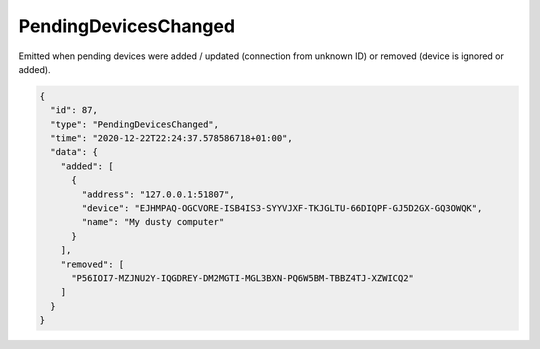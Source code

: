 .. _pending-devices-changed:

PendingDevicesChanged
---------------------

Emitted when pending devices were added / updated (connection from
unknown ID) or removed (device is ignored or added).

.. code-block:: json

    {
      "id": 87,
      "type": "PendingDevicesChanged",
      "time": "2020-12-22T22:24:37.578586718+01:00",
      "data": {
	"added": [
	  {
	    "address": "127.0.0.1:51807",
	    "device": "EJHMPAQ-OGCVORE-ISB4IS3-SYYVJXF-TKJGLTU-66DIQPF-GJ5D2GX-GQ3OWQK",
	    "name": "My dusty computer"
	  }
	],
	"removed": [
	  "P56IOI7-MZJNU2Y-IQGDREY-DM2MGTI-MGL3BXN-PQ6W5BM-TBBZ4TJ-XZWICQ2"
	]
      }
    }

